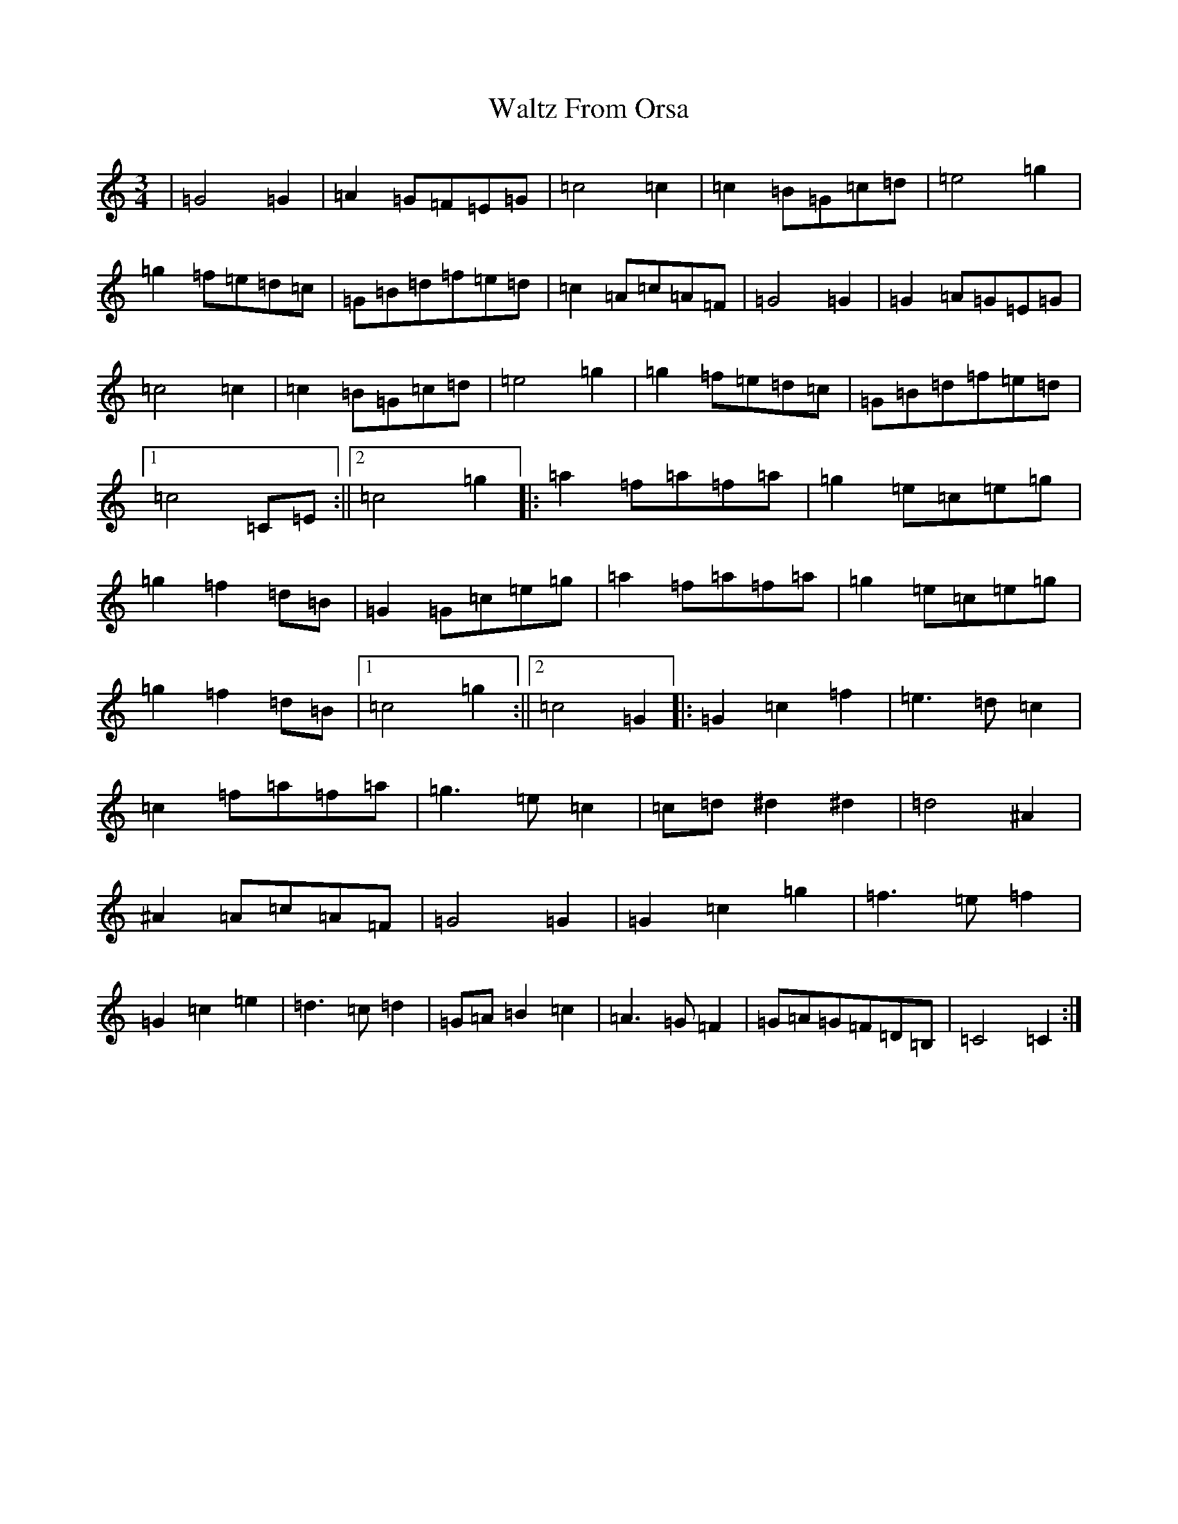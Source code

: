 X: 22086
T: Waltz From Orsa
S: https://thesession.org/tunes/2325#setting2325
R: waltz
M:3/4
L:1/8
K: C Major
|=G4=G2|=A2=G=F=E=G|=c4=c2|=c2=B=G=c=d|=e4=g2|=g2=f=e=d=c|=G=B=d=f=e=d|=c2=A=c=A=F|=G4=G2|=G2=A=G=E=G|=c4=c2|=c2=B=G=c=d|=e4=g2|=g2=f=e=d=c|=G=B=d=f=e=d|1=c4=C=E:||2=c4=g2|:=a2=f=a=f=a|=g2=e=c=e=g|=g2=f2=d=B|=G2=G=c=e=g|=a2=f=a=f=a|=g2=e=c=e=g|=g2=f2=d=B|1=c4=g2:||2=c4=G2|:=G2=c2=f2|=e2>=d2=c2|=c2=f=a=f=a|=g2>=e2=c2|=c=d^d2^d2|=d4^A2|^A2=A=c=A=F|=G4=G2|=G2=c2=g2|=f2>=e2=f2|=G2=c2=e2|=d2>=c2=d2|=G=A=B2=c2|=A2>=G2=F2|=G=A=G=F=D=B,|=C4=C2:|